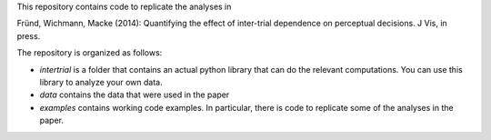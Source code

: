 This repository contains code to replicate the analyses in

Fründ, Wichmann, Macke (2014): Quantifying the effect of inter-trial dependence on perceptual decisions. J Vis, in press.

The repository is organized as follows:

* *intertrial* is a folder that contains an actual python library that can do
  the relevant computations. You can use this library to analyze your own
  data.
* *data* contains the data that were used in the paper
* *examples* contains working code examples. In particular, there is code to
  replicate some of the analyses in the paper.
